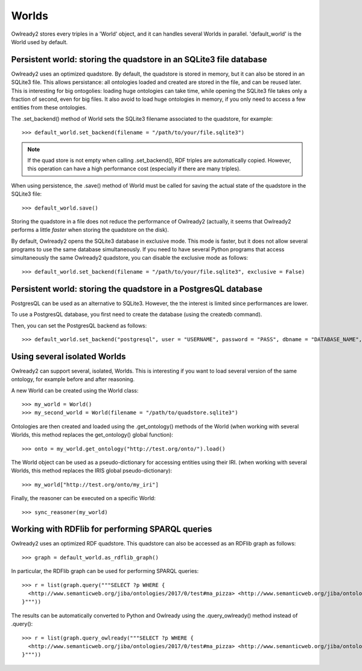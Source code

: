 Worlds
======

Owlready2 stores every triples in a 'World' object, and it can handles several Worlds
in parallel. 'default_world' is the World used by default.


Persistent world: storing the quadstore in an SQLite3 file database
-------------------------------------------------------------------

Owlready2 uses an optimized quadstore. By default, the quadstore is stored in memory, but it can also be
stored in an SQLite3 file. This allows persistance: all ontologies loaded and created are stored in the file,
and can be reused later.
This is interesting for big ontogolies: loading huge ontologies can take time, while opening the SQLite3 file
takes only a fraction of second, even for big files.
It also avoid to load huge ontologies in memory, if you only need to access a few
entities from these ontologies.

The .set_backend() method of World sets the SQLite3 filename associated to the quadstore,
for example:

::

   >>> default_world.set_backend(filename = "/path/to/your/file.sqlite3")

.. note::
   
   If the quad store is not empty when calling .set_backend(), RDF triples are automatically copied.
   However, this operation can have a high performance cost (especially if there are many triples).


When using persistence, the .save() method of World must be called for saving the actual
state of the quadstore in the SQLite3 file:

::

   >>> default_world.save()

Storing the quadstore in a file does not reduce the performance of Owlready2 (actually,
it seems that Owlready2 performs a little *faster* when storing the quadstore on the disk).

By default, Owlready2 opens the SQLite3 database in exclusive mode. This mode is faster, but it does not allow
several programs to use the same database simultaneously. If you need to have several Python programs that
access simultaneously the same Owlready2 quadstore, you can disable the exclusive mode as follows:

::

   >>> default_world.set_backend(filename = "/path/to/your/file.sqlite3", exclusive = False)



Persistent world: storing the quadstore in a PostgresQL database
----------------------------------------------------------------

PostgresQL can be used as an alternative to SQLite3. However, the the interest is limited since performances are lower.

To use a PostgresQL database, you first need to create the database (using the createdb command).

Then, you can set the PostgresQL backend as follows:

::

   >>> default_world.set_backend("postgresql", user = "USERNAME", password = "PASS", dbname = "DATABASE_NAME", host = "HOST", port = PORT)




Using several isolated Worlds
-----------------------------

Owlready2 can support several, isolated, Worlds.
This is interesting if you want to load several version
of the same ontology, for example before and after reasoning.

A new World can be created using the World class:

::

   >>> my_world = World()
   >>> my_second_world = World(filename = "/path/to/quadstore.sqlite3")

Ontologies are then created and loaded using the .get_ontology() methods of the World
(when working with several Worlds, this method replaces the get_ontology() global function):

::

   >>> onto = my_world.get_ontology("http://test.org/onto/").load()

The World object can be used as a pseudo-dictionary for accessing entities using their IRI.
(when working with several Worlds, this method replaces the IRIS global pseudo-dictionary):
   
::

   >>> my_world["http://test.org/onto/my_iri"]

Finally, the reasoner can be executed on a specific World:
   
::

   >>> sync_reasoner(my_world)


Working with RDFlib for performing SPARQL queries
-------------------------------------------------

Owlready2 uses an optimized RDF quadstore. This quadstore can also be accessed
as an RDFlib graph as follows:

::

   >>> graph = default_world.as_rdflib_graph()


In particular, the RDFlib graph can be used for performing SPARQL queries:

::

   >>> r = list(graph.query("""SELECT ?p WHERE {
     <http://www.semanticweb.org/jiba/ontologies/2017/0/test#ma_pizza> <http://www.semanticweb.org/jiba/ontologies/2017/0/test#price> ?p .
   }"""))




The results can be automatically converted to Python and Owlready using the .query_owlready() method instead of .query():

::

   >>> r = list(graph.query_owlready("""SELECT ?p WHERE {
     <http://www.semanticweb.org/jiba/ontologies/2017/0/test#ma_pizza> <http://www.semanticweb.org/jiba/ontologies/2017/0/test#price> ?p .
   }"""))


